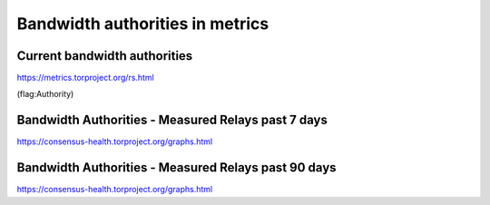 Bandwidth authorities in metrics
=================================

Current bandwidth authorities
-----------------------------

.. image:: images/bwauth.*
   :alt: bandwidth authorities in metrics

https://metrics.torproject.org/rs.html

(flag:Authority)

Bandwidth Authorities - Measured Relays past 7 days
---------------------------------------------------

.. image:: images/bwauth_measured_7days.png
   :alt: bandwidth measured in the past 7 days

https://consensus-health.torproject.org/graphs.html

Bandwidth Authorities - Measured Relays past 90 days
----------------------------------------------------

.. image:: images/bwauth_measured_90days.png
   :alt: bandwidth measured in the past 90 days

https://consensus-health.torproject.org/graphs.html
